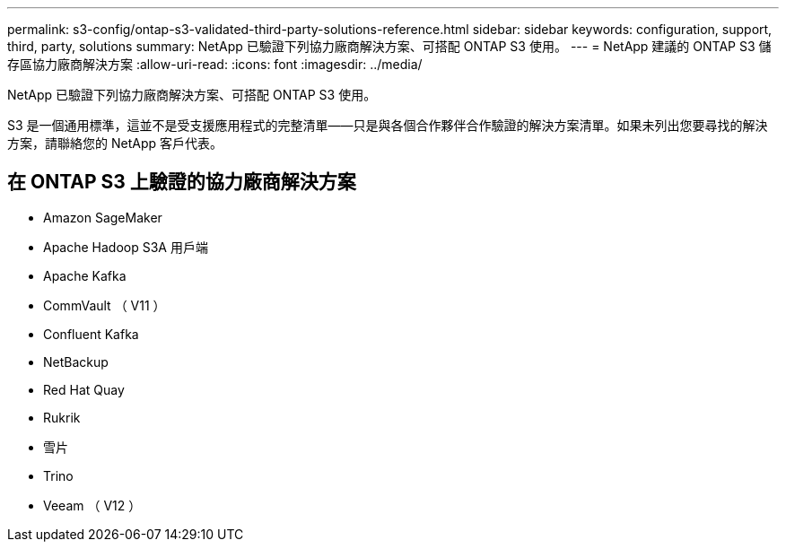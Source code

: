 ---
permalink: s3-config/ontap-s3-validated-third-party-solutions-reference.html 
sidebar: sidebar 
keywords: configuration, support, third, party, solutions 
summary: NetApp 已驗證下列協力廠商解決方案、可搭配 ONTAP S3 使用。 
---
= NetApp 建議的 ONTAP S3 儲存區協力廠商解決方案
:allow-uri-read: 
:icons: font
:imagesdir: ../media/


[role="lead"]
NetApp 已驗證下列協力廠商解決方案、可搭配 ONTAP S3 使用。

S3 是一個通用標準，這並不是受支援應用程式的完整清單——只是與各個合作夥伴合作驗證的解決方案清單。如果未列出您要尋找的解決方案，請聯絡您的 NetApp 客戶代表。



== 在 ONTAP S3 上驗證的協力廠商解決方案

* Amazon SageMaker
* Apache Hadoop S3A 用戶端
* Apache Kafka
* CommVault （ V11 ）
* Confluent Kafka
* NetBackup
* Red Hat Quay
* Rukrik
* 雪片
* Trino
* Veeam （ V12 ）

